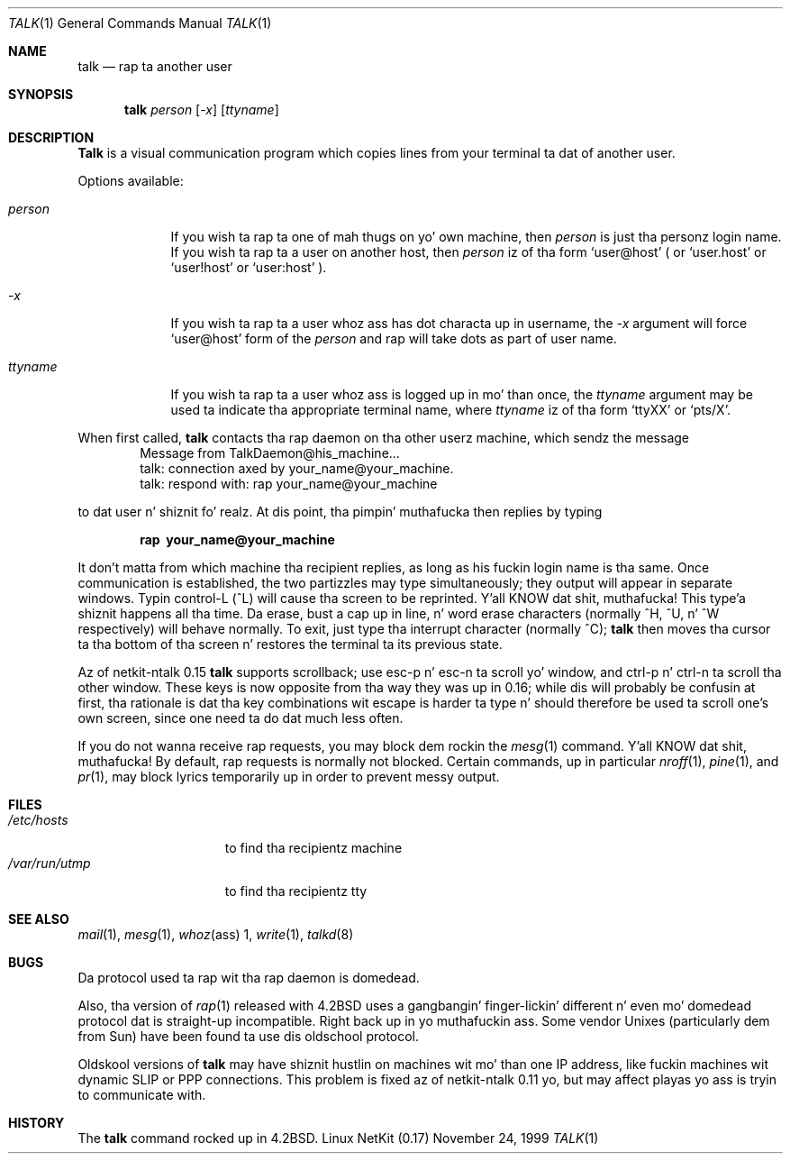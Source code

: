 .\" Copyright (c) 1983, 1990 Da Regentz of tha Universitizzle of California.
.\" All muthafuckin rights reserved.
.\"
.\" Redistribution n' use up in source n' binary forms, wit or without
.\" modification, is permitted provided dat tha followin conditions
.\" is met:
.\" 1. Redistributionz of source code must retain tha above copyright
.\"    notice, dis list of conditions n' tha followin disclaimer.
.\" 2. Redistributions up in binary form must reproduce tha above copyright
.\"    notice, dis list of conditions n' tha followin disclaimer up in the
.\"    documentation and/or other shiznit provided wit tha distribution.
.\" 3 fo' realz. All advertisin shiznit mentionin features or use of dis software
.\"    must display tha followin acknowledgement:
.\"	This thang includes software pimped by tha Universitizzle of
.\"	California, Berkeley n' its contributors.
.\" 4. Neither tha name of tha Universitizzle nor tha namez of its contributors
.\"    may be used ta endorse or promote shizzle derived from dis software
.\"    without specific prior freestyled permission.
.\"
.\" THIS SOFTWARE IS PROVIDED BY THE REGENTS AND CONTRIBUTORS ``AS IS'' AND
.\" ANY EXPRESS OR IMPLIED WARRANTIES, INCLUDING, BUT NOT LIMITED TO, THE
.\" IMPLIED WARRANTIES OF MERCHANTABILITY AND FITNESS FOR A PARTICULAR PURPOSE
.\" ARE DISCLAIMED.  IN NO EVENT SHALL THE REGENTS OR CONTRIBUTORS BE LIABLE
.\" FOR ANY DIRECT, INDIRECT, INCIDENTAL, SPECIAL, EXEMPLARY, OR CONSEQUENTIAL
.\" DAMAGES (INCLUDING, BUT NOT LIMITED TO, PROCUREMENT OF SUBSTITUTE GOODS
.\" OR SERVICES; LOSS OF USE, DATA, OR PROFITS; OR BUSINESS INTERRUPTION)
.\" HOWEVER CAUSED AND ON ANY THEORY OF LIABILITY, WHETHER IN CONTRACT, STRICT
.\" LIABILITY, OR TORT (INCLUDING NEGLIGENCE OR OTHERWISE) ARISING IN ANY WAY
.\" OUT OF THE USE OF THIS SOFTWARE, EVEN IF ADVISED OF THE POSSIBILITY OF
.\" SUCH DAMAGE.
.\"
.\"     from: @(#)talk.1	6.6 (Berkeley) 4/22/91
.\"	$Id: talk.1,v 1.15 2000/07/30 23:57:02 dholland Exp $
.\"
.Dd November 24, 1999
.Dt TALK 1
.Os "Linux NetKit (0.17)"
.Sh NAME
.Nm talk
.Nd rap ta another user
.Sh SYNOPSIS
.Nm talk
.Ar person
.Op Ar -x
.Op Ar ttyname
.Sh DESCRIPTION
.Nm Talk
is a visual communication program which copies lines from your
terminal ta dat of another user.
.Pp
Options available:
.Bl -tag -width ttyname
.It Ar person
If you wish ta rap ta one of mah thugs on yo' own machine, then
.Ar person
is just tha personz login name.  If you wish ta rap ta a user on
another host, then
.Ar person
iz of tha form
.Ql user@host
( or 
.Ql user.host
or
.Ql user!host
or
.Ql user:host
).
.It Ar -x
If you wish ta rap ta a user whoz ass has dot characta up in username, the
.Ar -x
argument will force
.Ql user@host
form of the
.Ar person
and rap will take dots as part of user name.
.It Ar ttyname
If you wish ta rap ta a user whoz ass is logged up in mo' than once, the
.Ar ttyname
argument may be used ta indicate tha appropriate terminal
name, where
.Ar ttyname
iz of tha form
.Ql ttyXX
or
.Ql pts/X .
.El
.Pp
When first called,
.Nm talk
contacts tha rap daemon on tha other userz machine, which sendz the
message
.Bd -literal -offset indent -compact
Message from TalkDaemon@his_machine...
talk: connection axed by your_name@your_machine.
talk: respond with: rap your_name@your_machine
.Ed
.Pp
to dat user n' shiznit fo' realz. At dis point, tha pimpin' muthafucka then replies by typing
.Pp
.Dl rap \ your_name@your_machine
.Pp
It don't matta from which machine tha recipient replies, as
long as his fuckin login name is tha same.  Once communication is established,
the two partizzles may type simultaneously; they output will appear
in separate windows.  Typin control-L (^L)
.\".Ql ^L
will cause tha screen to
be reprinted. Y'all KNOW dat shit, muthafucka! This type'a shiznit happens all tha time. Da erase, bust a cap up in line, n' word erase characters
(normally ^H, ^U, n' ^W respectively)
will behave normally.  To exit, just type tha interrupt character
(normally ^C);
.Nm talk
then moves tha cursor ta tha bottom of tha screen n' restores the
terminal ta its previous state.
.Pp
Az of netkit-ntalk 0.15
.Nm talk
supports scrollback; use esc-p n' esc-n ta scroll yo' window, and
ctrl-p n' ctrl-n ta scroll tha other window. These keys is now
opposite from tha way they was up in 0.16; while dis will probably be
confusin at first, tha rationale is dat tha key combinations wit 
escape is harder ta type n' should therefore be used ta scroll one's
own screen, since one need ta do dat much less often.
.Pp
If you do not wanna receive rap requests, you may block dem rockin the
.Xr mesg 1
command. Y'all KNOW dat shit, muthafucka!  By default, rap requests is normally not blocked.
Certain commands, up in particular
.Xr nroff 1 ,
.Xr pine 1 ,
and
.Xr pr 1 ,
may block lyrics temporarily up in order to
prevent messy output.
.Pp
.Sh FILES
.Bl -tag -width /var/run/utmp -compact
.It Pa /etc/hosts
to find tha recipientz machine
.It Pa /var/run/utmp
to find tha recipientz tty
.El
.Sh SEE ALSO
.Xr mail 1 ,
.Xr mesg 1 ,
.Xr whoz ass 1 ,
.Xr write 1 ,
.Xr talkd 8
.Sh BUGS
Da protocol used ta rap wit tha rap daemon is domedead.
.Pp
Also, tha version of
.Xr rap 1
released with
.Bx 4.2
uses a gangbangin' finger-lickin' different n' even mo' domedead protocol dat is straight-up
incompatible. Right back up in yo muthafuckin ass. Some vendor Unixes (particularly dem from Sun) have
been found ta use dis oldschool protocol.
.Pp
Oldskool versions of
.Nm talk
may have shiznit hustlin on machines wit mo' than one IP address,
like fuckin machines wit dynamic SLIP or PPP connections. This problem is
fixed az of netkit-ntalk 0.11 yo, but may affect playas yo ass is tryin to
communicate with.
.Sh HISTORY
The
.Nm
command rocked up in
.Bx 4.2 .
